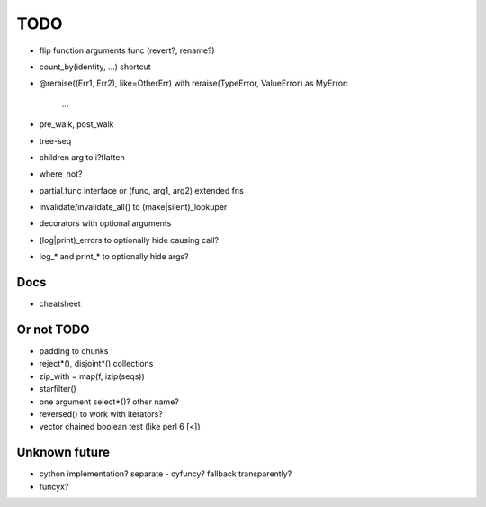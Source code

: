 TODO
====

- flip function arguments func (revert?, rename?)
- count_by(identity, ...) shortcut

- @reraise((Err1, Err2), like=OtherErr)
  with reraise(TypeError, ValueError) as MyError:
      ...
- pre_walk, post_walk
- tree-seq
- children arg to i?flatten
- where_not?

- partial.func interface or (func, arg1, arg2) extended fns
- invalidate/invalidate_all() to (make|silent)_lookuper

- decorators with optional arguments
- (log|print)_errors to optionally hide causing call?
- log_* and print_* to optionally hide args?


Docs
----

- cheatsheet


Or not TODO
-----------

- padding to chunks
- reject*(), disjoint*() collections
- zip_with = map(f, izip(seqs))
- starfilter()
- one argument select*()? other name?
- reversed() to work with iterators?
- vector chained boolean test (like perl 6 [<])


Unknown future
--------------

- cython implementation? separate - cyfuncy? fallback transparently?
- funcyx?
